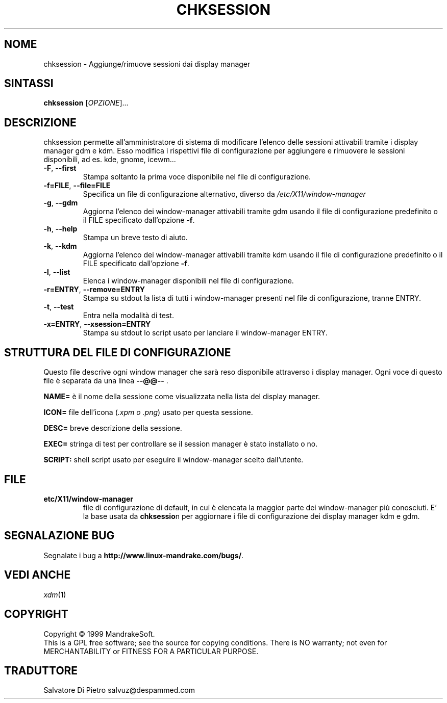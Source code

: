 .\" Scritto da Camille Bégnis 12/28/99
.TH CHKSESSION 8 "Dec 1999" "mandrake_desk" "MandrakeSoft"
.SH NOME
chksession \- Aggiunge/rimuove sessioni dai display manager
.SH SINTASSI
.B chksession 
[\fIOPZIONE\fR]...
.SH DESCRIZIONE
.PP
.PP
chksession permette all'amministratore di sistema di modificare l'elenco delle sessioni attivabili tramite i display manager gdm e kdm. Esso modifica i rispettivi file di configurazione per aggiungere e rimuovere le sessioni disponibili, ad es. kde, gnome, icewm...
.TP
\fB\-F\fR, \fB\-\-first\fR
Stampa soltanto la prima voce disponibile nel file di configurazione.
.TP
\fB\-f=FILE\fR, \fB\-\-file=FILE\fR
Specifica un file di configurazione alternativo, diverso da \fI/etc/X11/window-manager\fR
.TP
\fB\-g\fR, \fB\-\-gdm\fR
Aggiorna l'elenco dei window-manager attivabili tramite gdm usando il file di configurazione predefinito o il FILE specificato dall'opzione \fB\-f\fR.
.TP
\fB\-h\fR, \fB\-\-help\fR
Stampa un breve testo di aiuto.
.TP
\fB\-k\fR, \fB\-\-kdm\fR
Aggiorna l'elenco dei window-manager attivabili tramite kdm usando il file di configurazione predefinito o il FILE specificato dall'opzione \fB\-f\fR.
.TP
\fB\-l\fR, \fB\-\-list\fR
Elenca i window-manager disponibili nel file di configurazione.
.TP
\fB\-r=ENTRY\fR, \fB\-\-remove=ENTRY\fR
Stampa su stdout la lista di tutti i window-manager presenti nel file di configurazione, tranne ENTRY.
.TP
\fB\-t\fR, \fB\-\-test\fR
Entra nella modalità di test.
.TP
\fB\-x=ENTRY\fR, \fB\-\-xsession=ENTRY\fR
Stampa su stdout lo script usato per lanciare il window-manager ENTRY.
.SH "STRUTTURA DEL FILE DI CONFIGURAZIONE"
Questo file descrive ogni window manager che sarà reso disponibile attraverso i display manager. Ogni voce di questo file è separata da una linea \fB\-\-@@\-\-\fR .
.PP
.B NAME=
è il nome della sessione come visualizzata nella lista del display manager.
.PP
.B ICON=
file dell'icona (\fI.xpm o .png\fR) usato per questa sessione.
.PP
.B DESC=
breve descrizione della sessione.
.PP
.B EXEC=
stringa di test per controllare se il session manager è stato installato o no.
.PP
.B SCRIPT:
shell script usato per eseguire il window-manager scelto dall'utente.
.SH FILE
.TP 
\fB\/etc/X11/window-manager\fR
file di configurazione di default, in cui è elencata la maggior parte dei window-manager più conosciuti. E' la base usata da \fBchksessio\fRn per aggiornare i file di configurazione dei display manager kdm e gdm.
.SH "SEGNALAZIONE BUG"
Segnalate i bug a \fBhttp://www.linux-mandrake.com/bugs/\fR.
.SH "VEDI ANCHE"
\fIxdm\fR(1)
.SH COPYRIGHT
Copyright \(co 1999 MandrakeSoft.
.br
This is a GPL free software; see the source for copying conditions.  There is NO
warranty; not even for MERCHANTABILITY or FITNESS FOR A PARTICULAR PURPOSE.

.SH TRADUTTORE
Salvatore Di Pietro
salvuz@despammed.com
